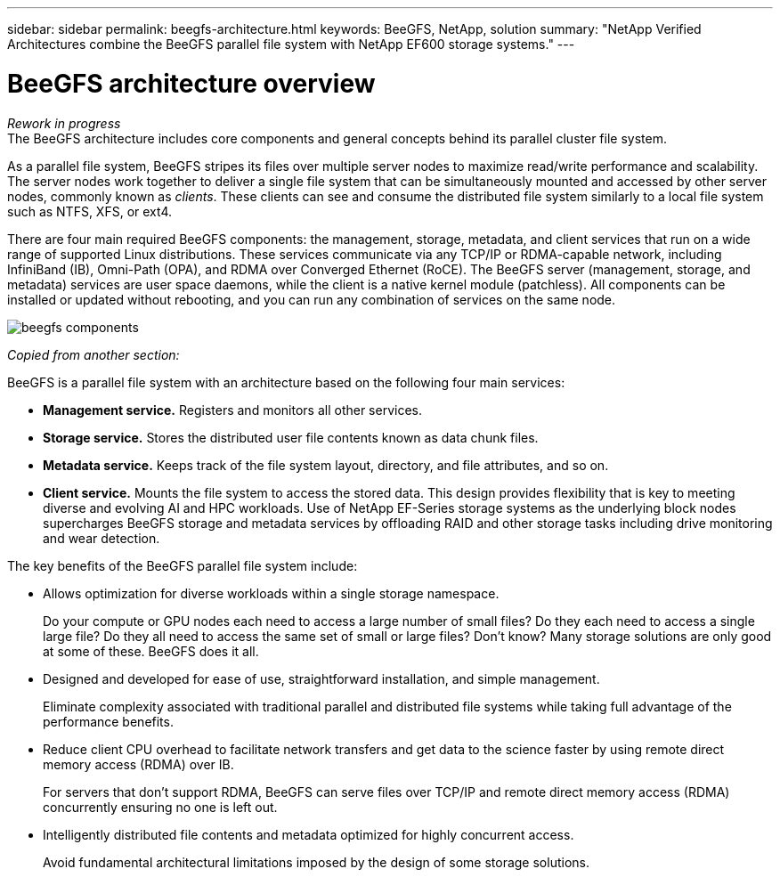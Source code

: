 ---
sidebar: sidebar
permalink: beegfs-architecture.html
keywords: BeeGFS, NetApp, solution
summary: "NetApp Verified Architectures combine the BeeGFS parallel file system with NetApp EF600 storage systems."
---

= BeeGFS architecture overview
:hardbreaks:
:nofooter:
:icons: font
:linkattrs:
:imagesdir: ./media/


[.lead]
_Rework in progress_
The BeeGFS architecture includes core components and general concepts behind its parallel cluster file system.

As a parallel file system, BeeGFS stripes its files over multiple server nodes to maximize read/write performance and scalability. The server nodes work together to deliver a single file system that can be simultaneously mounted and accessed by other server nodes, commonly known as _clients_. These clients can see and consume the distributed file system similarly to a local file system such as NTFS, XFS, or ext4.

There are four main required BeeGFS components: the management, storage, metadata, and client services that run on a wide range of supported Linux distributions. These services communicate via any TCP/IP or RDMA-capable network, including InfiniBand (IB), Omni-Path (OPA), and RDMA over Converged Ethernet (RoCE). The BeeGFS server (management, storage, and metadata) services are user space daemons, while the client is a native kernel module (patchless). All components can be installed or updated without rebooting, and you can run any combination of services on the same node.

image:../media/beegfs-components.png[]

_Copied from another section:_

BeeGFS is a parallel file system with an architecture based on the following four main services:

* *Management service.* Registers and monitors all other services.
* *Storage service.* Stores the distributed user file contents known as data chunk files.
* *Metadata service.* Keeps track of the file system layout, directory, and file attributes, and so on.
* *Client service.* Mounts the file system to access the stored data. This design provides flexibility that is key to meeting diverse and evolving AI and HPC workloads. Use of NetApp EF-Series storage systems as the underlying block nodes supercharges BeeGFS storage and metadata services by offloading RAID and other storage tasks including drive monitoring and wear detection.

The key benefits of the BeeGFS parallel file system include:

* Allows optimization for diverse workloads within a single storage namespace.
+
Do your compute or GPU nodes each need to access a large number of small files? Do they each need to access a single large file? Do they all need to access the same set of small or large files? Don’t know? Many storage solutions are only good at some of these. BeeGFS does it all.

* Designed and developed for ease of use, straightforward installation, and simple management.
+
Eliminate complexity associated with traditional parallel and distributed file systems while taking full advantage of the performance benefits.

* Reduce client CPU overhead to facilitate network transfers and get data to the science faster by using remote direct memory access (RDMA) over IB.
+
For servers that don’t support RDMA, BeeGFS can serve files over TCP/IP and remote direct memory access (RDMA) concurrently ensuring no one is left out.

* Intelligently distributed file contents and metadata optimized for highly concurrent access.
+
Avoid fundamental architectural limitations imposed by the design of some storage solutions.
